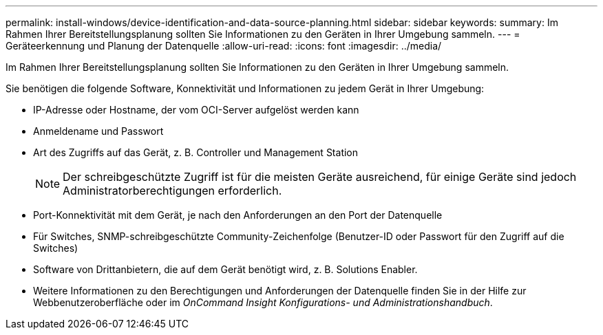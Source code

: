 ---
permalink: install-windows/device-identification-and-data-source-planning.html 
sidebar: sidebar 
keywords:  
summary: Im Rahmen Ihrer Bereitstellungsplanung sollten Sie Informationen zu den Geräten in Ihrer Umgebung sammeln. 
---
= Geräteerkennung und Planung der Datenquelle
:allow-uri-read: 
:icons: font
:imagesdir: ../media/


[role="lead"]
Im Rahmen Ihrer Bereitstellungsplanung sollten Sie Informationen zu den Geräten in Ihrer Umgebung sammeln.

Sie benötigen die folgende Software, Konnektivität und Informationen zu jedem Gerät in Ihrer Umgebung:

* IP-Adresse oder Hostname, der vom OCI-Server aufgelöst werden kann
* Anmeldename und Passwort
* Art des Zugriffs auf das Gerät, z. B. Controller und Management Station
+
[NOTE]
====
Der schreibgeschützte Zugriff ist für die meisten Geräte ausreichend, für einige Geräte sind jedoch Administratorberechtigungen erforderlich.

====
* Port-Konnektivität mit dem Gerät, je nach den Anforderungen an den Port der Datenquelle
* Für Switches, SNMP-schreibgeschützte Community-Zeichenfolge (Benutzer-ID oder Passwort für den Zugriff auf die Switches)
* Software von Drittanbietern, die auf dem Gerät benötigt wird, z. B. Solutions Enabler.
* Weitere Informationen zu den Berechtigungen und Anforderungen der Datenquelle finden Sie in der Hilfe zur Webbenutzeroberfläche oder im _OnCommand Insight Konfigurations- und Administrationshandbuch_.

